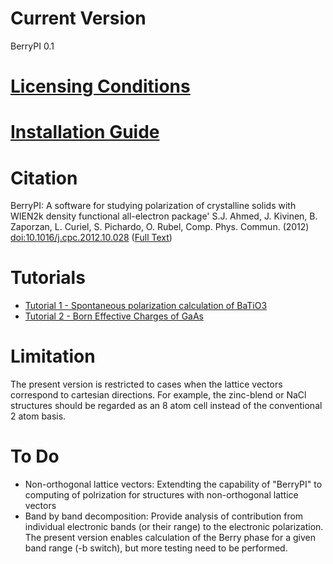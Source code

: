 * Current Version
BerryPI 0.1
* [[https://github.com/spichardo/BerryPI/blob/master/licencing.txt][Licensing Conditions]]
* [[https://github.com/spichardo/BerryPI/blob/master/Installation][Installation Guide]]
* Citation
        BerryPI: A software for studying polarization of crystalline solids with WIEN2k density functional all-electron package'
        S.J. Ahmed, J. Kivinen, B. Zaporzan, L. Curiel, S. Pichardo, O. Rubel, Comp. Phys. Commun. (2012) doi:10.1016/j.cpc.2012.10.028 ([[http://www.sciencedirect.com/science/article/pii/S0010465512003712?v=s5][Full Text]])

* Tutorials
- [[https://github.com/spichardo/BerryPI/tree/master/tutorials/tutorial1][Tutorial 1 - Spontaneous polarization calculation of BaTiO3]]
- [[https://github.com/spichardo/BerryPI/tree/master/tutorials/tutorial2][Tutorial 2 - Born Effective Charges of GaAs]]

* Limitation
The present version is restricted to cases when the lattice vectors correspond to cartesian directions. For example, the zinc-blend or NaCl structures should be regarded as an 8 atom cell instead of the conventional 2 atom basis.

* To Do
- Non-orthogonal lattice vectors: Extendting the capability of "BerryPI" to computing of polrization for structures with non-orthogonal lattice vectors
- Band by band decomposition: Provide analysis of contribution from individual electronic bands (or their range) to the electronic polarization. The present version enables calculation of the Berry phase for a given band range (-b switch), but more testing need to be performed.